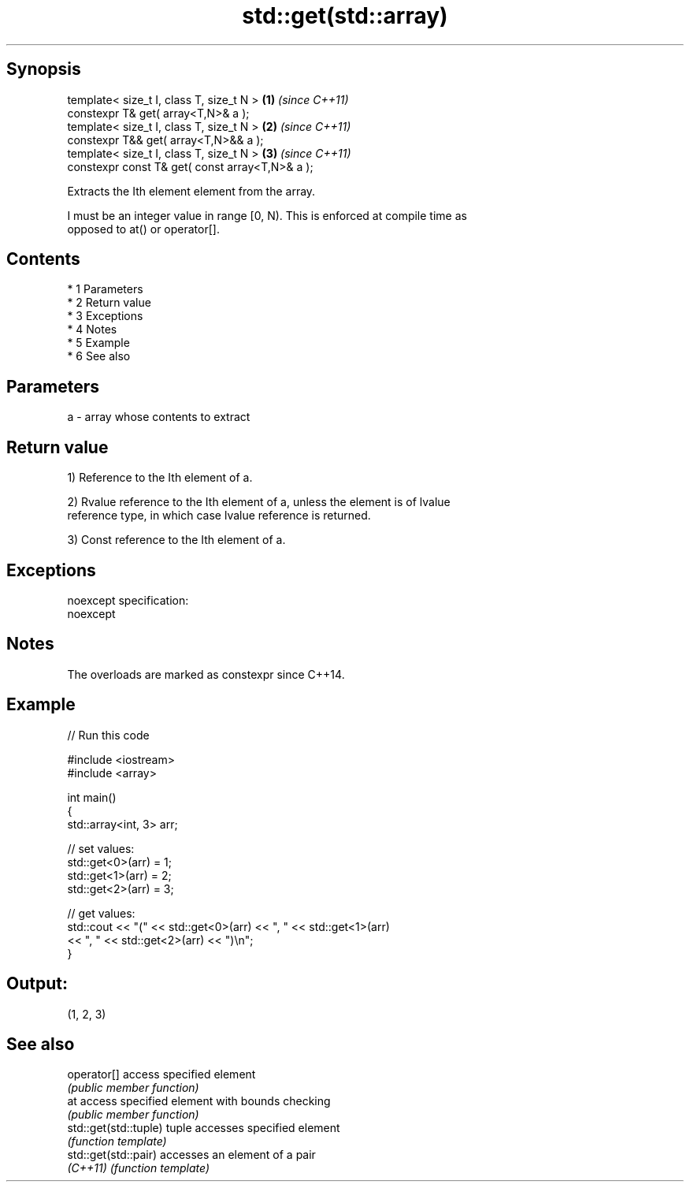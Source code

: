 .TH std::get(std::array) 3 "Apr 19 2014" "1.0.0" "C++ Standard Libary"
.SH Synopsis
   template< size_t I, class T, size_t N >        \fB(1)\fP \fI(since C++11)\fP
   constexpr T& get( array<T,N>& a );
   template< size_t I, class T, size_t N >        \fB(2)\fP \fI(since C++11)\fP
   constexpr T&& get( array<T,N>&& a );
   template< size_t I, class T, size_t N >        \fB(3)\fP \fI(since C++11)\fP
   constexpr const T& get( const array<T,N>& a );

   Extracts the Ith element element from the array.

   I must be an integer value in range [0, N). This is enforced at compile time as
   opposed to at() or operator[].

.SH Contents

     * 1 Parameters
     * 2 Return value
     * 3 Exceptions
     * 4 Notes
     * 5 Example
     * 6 See also

.SH Parameters

   a - array whose contents to extract

.SH Return value

   1) Reference to the Ith element of a.

   2) Rvalue reference to the Ith element of a, unless the element is of lvalue
   reference type, in which case lvalue reference is returned.

   3) Const reference to the Ith element of a.

.SH Exceptions

   noexcept specification:
   noexcept

.SH Notes

   The overloads are marked as constexpr since C++14.

.SH Example

   
// Run this code

 #include <iostream>
 #include <array>

 int main()
 {
     std::array<int, 3> arr;

     // set values:
     std::get<0>(arr) = 1;
     std::get<1>(arr) = 2;
     std::get<2>(arr) = 3;

     // get values:
     std::cout << "(" << std::get<0>(arr) << ", " << std::get<1>(arr)
               << ", " << std::get<2>(arr) << ")\\n";
 }

.SH Output:

 (1, 2, 3)

.SH See also

   operator[]           access specified element
                        \fI(public member function)\fP
   at                   access specified element with bounds checking
                        \fI(public member function)\fP
   std::get(std::tuple) tuple accesses specified element
                        \fI(function template)\fP
   std::get(std::pair)  accesses an element of a pair
   \fI(C++11)\fP              \fI(function template)\fP
